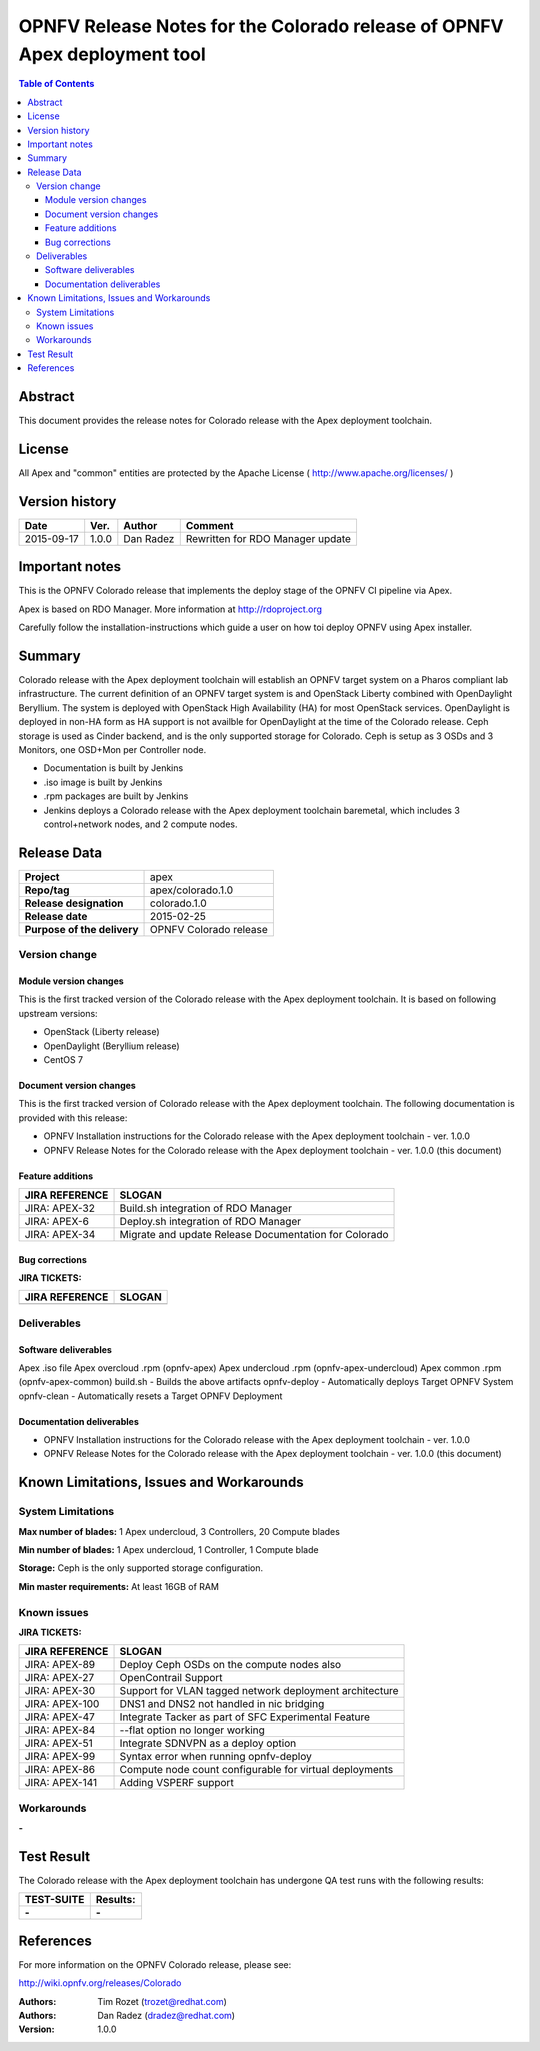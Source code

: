 ==========================================================================
OPNFV Release Notes for the Colorado release of OPNFV Apex deployment tool
==========================================================================


.. contents:: Table of Contents
   :backlinks: none


Abstract
========

This document provides the release notes for Colorado release with the Apex
deployment toolchain.

License
=======

All Apex and "common" entities are protected by the Apache License
( http://www.apache.org/licenses/ )


Version history
===============


+-------------+-----------+-----------------+--------------------+
| **Date**    | **Ver.**  | **Author**      | **Comment**        |
|             |           |                 |                    |
+-------------+-----------+-----------------+--------------------+
| 2015-09-17  | 1.0.0     | Dan Radez       | Rewritten for      |
|             |           |                 | RDO Manager update |
+-------------+-----------+-----------------+--------------------+

Important notes
===============

This is the OPNFV Colorado release that implements the deploy stage of the
OPNFV CI pipeline via Apex.

Apex is based on RDO Manager. More information at http://rdoproject.org

Carefully follow the installation-instructions which guide a user on how toi
deploy OPNFV using Apex installer.

Summary
=======

Colorado release with the Apex deployment toolchain will establish an OPNFV
target system on a Pharos compliant lab infrastructure.  The current definition
of an OPNFV target system is and OpenStack Liberty combined with OpenDaylight
Beryllium.  The system is deployed with OpenStack High Availability (HA) for
most OpenStack services.  OpenDaylight is deployed in non-HA form as HA support
is not availble for OpenDaylight at the time of the Colorado release.  Ceph
storage is used as Cinder backend, and is the only supported storage for
Colorado. Ceph is setup as 3 OSDs and 3 Monitors, one OSD+Mon per Controller
node.

- Documentation is built by Jenkins
- .iso image is built by Jenkins
- .rpm packages are built by Jenkins
- Jenkins deploys a Colorado release with the Apex deployment toolchain
  baremetal, which includes 3 control+network nodes, and 2 compute nodes.

Release Data
============

+--------------------------------------+--------------------------------------+
| **Project**                          | apex                                 |
|                                      |                                      |
+--------------------------------------+--------------------------------------+
| **Repo/tag**                         | apex/colorado.1.0                    |
|                                      |                                      |
+--------------------------------------+--------------------------------------+
| **Release designation**              | colorado.1.0                         |
|                                      |                                      |
+--------------------------------------+--------------------------------------+
| **Release date**                     | 2015-02-25                           |
|                                      |                                      |
+--------------------------------------+--------------------------------------+
| **Purpose of the delivery**          | OPNFV Colorado release               |
|                                      |                                      |
+--------------------------------------+--------------------------------------+

Version change
--------------

Module version changes
~~~~~~~~~~~~~~~~~~~~~~
This is the first tracked version of the Colorado release with the Apex
deployment toolchain.  It is based on following upstream versions:

- OpenStack (Liberty release)

- OpenDaylight (Beryllium release)

- CentOS 7

Document version changes
~~~~~~~~~~~~~~~~~~~~~~~~

This is the first tracked version of Colorado release with the Apex
deployment toolchain.
The following documentation is provided with this release:

- OPNFV Installation instructions for the Colorado release with the Apex
  deployment toolchain - ver. 1.0.0
- OPNFV Release Notes for the Colorado release with the Apex deployment
  toolchain - ver. 1.0.0 (this document)

Feature additions
~~~~~~~~~~~~~~~~~

+--------------------------------------+--------------------------------------+
| **JIRA REFERENCE**                   | **SLOGAN**                           |
|                                      |                                      |
+--------------------------------------+--------------------------------------+
| JIRA: APEX-32                        | Build.sh integration of RDO Manager  |
|                                      |                                      |
+--------------------------------------+--------------------------------------+
| JIRA: APEX-6                         | Deploy.sh integration of RDO Manager |
|                                      |                                      |
+--------------------------------------+--------------------------------------+
| JIRA: APEX-34                        | Migrate and update Release           |
|                                      | Documentation for Colorado           |
+--------------------------------------+--------------------------------------+

Bug corrections
~~~~~~~~~~~~~~~

**JIRA TICKETS:**

+--------------------------------------+--------------------------------------+
| **JIRA REFERENCE**                   | **SLOGAN**                           |
|                                      |                                      |
+--------------------------------------+--------------------------------------+
|                                      |                                      |
|                                      |                                      |
+--------------------------------------+--------------------------------------+

Deliverables
------------

Software deliverables
~~~~~~~~~~~~~~~~~~~~~
Apex .iso file
Apex overcloud .rpm (opnfv-apex)
Apex undercloud .rpm (opnfv-apex-undercloud)
Apex common .rpm (opnfv-apex-common)
build.sh - Builds the above artifacts
opnfv-deploy - Automatically deploys Target OPNFV System
opnfv-clean - Automatically resets a Target OPNFV Deployment

Documentation deliverables
~~~~~~~~~~~~~~~~~~~~~~~~~~
- OPNFV Installation instructions for the Colorado release with the Apex
  deployment toolchain - ver. 1.0.0
- OPNFV Release Notes for the Colorado release with the Apex deployment
  toolchain - ver. 1.0.0 (this document)

Known Limitations, Issues and Workarounds
=========================================

System Limitations
------------------

**Max number of blades:**   1 Apex undercloud, 3 Controllers, 20 Compute blades

**Min number of blades:**   1 Apex undercloud, 1 Controller, 1 Compute blade

**Storage:**    Ceph is the only supported storage configuration.

**Min master requirements:** At least 16GB of RAM


Known issues
------------

**JIRA TICKETS:**

+--------------------------------------+--------------------------------------+
| **JIRA REFERENCE**                   | **SLOGAN**                           |
|                                      |                                      |
+--------------------------------------+--------------------------------------+
| JIRA: APEX-89                        | Deploy Ceph OSDs on the compute      |
|                                      | nodes also                           |
+--------------------------------------+--------------------------------------+
| JIRA: APEX-27                        | OpenContrail Support                 |
|                                      |                                      |
+--------------------------------------+--------------------------------------+
| JIRA: APEX-30                        | Support for VLAN tagged network      |
|                                      | deployment architecture              |
+--------------------------------------+--------------------------------------+
| JIRA: APEX-100                       | DNS1 and DNS2 not handled in         |
|                                      | nic bridging                         |
+--------------------------------------+--------------------------------------+
| JIRA: APEX-47                        | Integrate Tacker as part of SFC      |
|                                      | Experimental Feature                 |
+--------------------------------------+--------------------------------------+
| JIRA: APEX-84                        | --flat option no longer working      |
|                                      |                                      |
+--------------------------------------+--------------------------------------+
| JIRA: APEX-51                        | Integrate SDNVPN as a deploy option  |
|                                      |                                      |
+--------------------------------------+--------------------------------------+
| JIRA: APEX-99                        | Syntax error when                    |
|                                      | running opnfv-deploy                 |
+--------------------------------------+--------------------------------------+
| JIRA: APEX-86                        | Compute node count configurable      |
|                                      | for virtual deployments              |
+--------------------------------------+--------------------------------------+
| JIRA: APEX-141                       | Adding VSPERF support                |
|                                      |                                      |
+--------------------------------------+--------------------------------------+

Workarounds
-----------
**-**


Test Result
===========

The Colorado release with the Apex deployment toolchain has undergone QA
test runs with the following results:

+--------------------------------------+--------------------------------------+
| **TEST-SUITE**                       | **Results:**                         |
|                                      |                                      |
+--------------------------------------+--------------------------------------+
| **-**                                | **-**                                |
+--------------------------------------+--------------------------------------+


References
==========

For more information on the OPNFV Colorado release, please see:

http://wiki.opnfv.org/releases/Colorado

:Authors: Tim Rozet (trozet@redhat.com)
:Authors: Dan Radez (dradez@redhat.com)
:Version: 1.0.0
